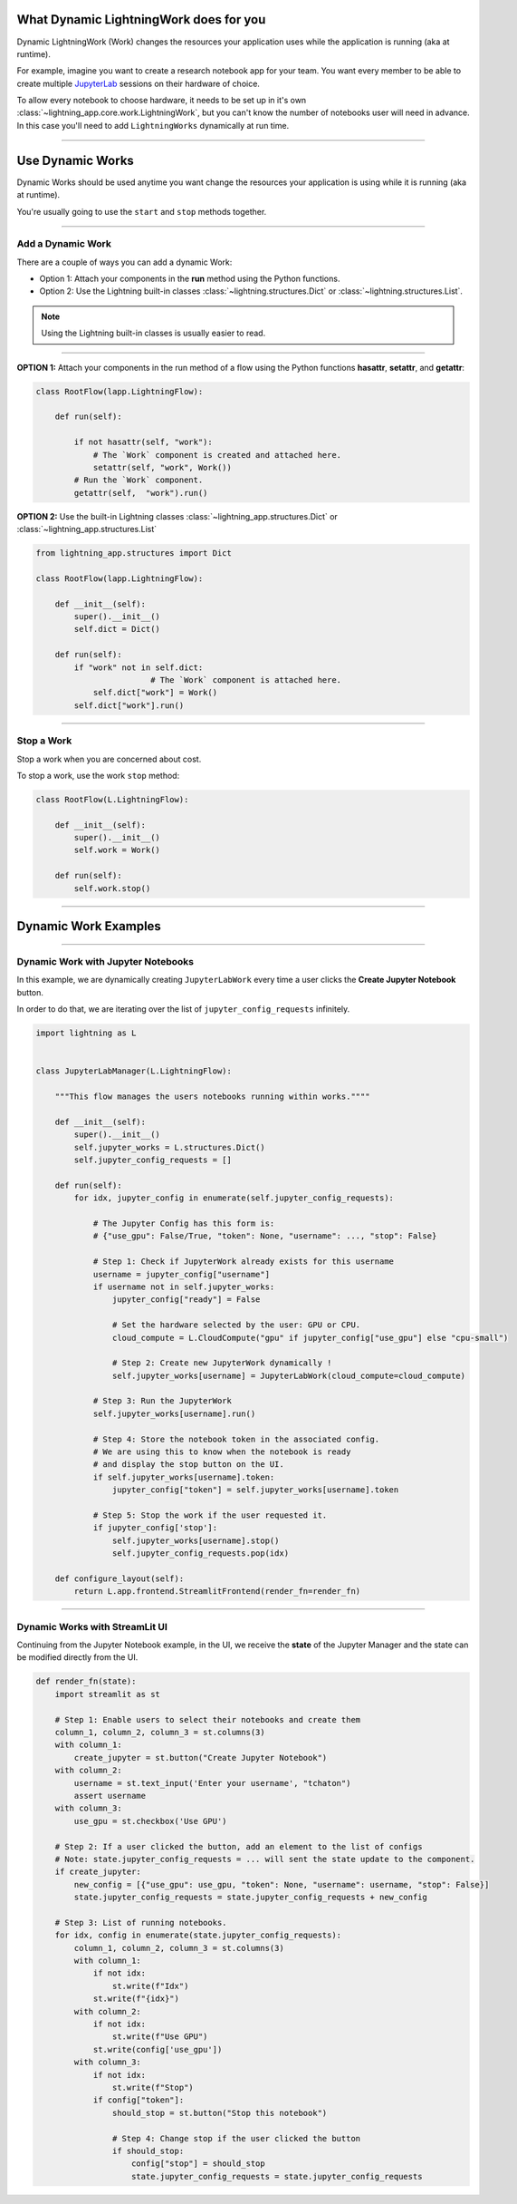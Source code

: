 ***************************************
What Dynamic LightningWork does for you
***************************************

Dynamic LightningWork (Work) changes the resources your application uses while the application is running (aka at runtime).

For example, imagine you want to create a research notebook app for your team. You want every member to be able to create multiple `JupyterLab <https://jupyter.org/>`_ sessions on their hardware of choice.

To allow every notebook to choose hardware, it needs to be set up in it's own :class:`~lightning_app.core.work.LightningWork`, but you can't know the number of notebooks user will need in advance. In this case you'll need to add ``LightningWorks`` dynamically at run time.

----

*****************
Use Dynamic Works
*****************

Dynamic Works should be used anytime you want change the resources your application is using while it is running (aka at runtime).

You're usually going to use the ``start`` and ``stop`` methods together.

----

Add a Dynamic Work
^^^^^^^^^^^^^^^^^^

There are a couple of ways you can add a dynamic Work:

- Option 1: Attach your components in the **run** method using the Python functions.
- Option 2: Use the Lightning built-in classes :class:`~lightning.structures.Dict` or :class:`~lightning.structures.List`.

.. note:: Using the Lightning built-in classes is usually easier to read.

----

**OPTION 1:** Attach your components in the run method of a flow using the Python functions **hasattr**, **setattr**, and **getattr**:

.. code-block:: python

    class RootFlow(lapp.LightningFlow):

        def run(self):

            if not hasattr(self, "work"):
		# The `Work` component is created and attached here.
                setattr(self, "work", Work())
	    # Run the `Work` component.
            getattr(self,  "work").run()

**OPTION 2:** Use the built-in Lightning classes :class:`~lightning_app.structures.Dict` or :class:`~lightning_app.structures.List`

.. code-block:: python

    from lightning_app.structures import Dict

    class RootFlow(lapp.LightningFlow):

        def __init__(self):
            super().__init__()
            self.dict = Dict()

        def run(self):
            if "work" not in self.dict:
			    # The `Work` component is attached here.
                self.dict["work"] = Work()
            self.dict["work"].run()

----

Stop a Work
^^^^^^^^^^^
Stop a work when you are concerned about cost.

To stop a work, use the work ``stop`` method:

.. code-block:: python

    class RootFlow(L.LightningFlow):

        def __init__(self):
            super().__init__()
            self.work = Work()

        def run(self):
            self.work.stop()

----

*********************
Dynamic Work Examples
*********************

..
    The entire application can be found `here <https://github.com/Lightning-AI/lightning-template-jupyterlab>`_.

----

Dynamic Work with Jupyter Notebooks
^^^^^^^^^^^^^^^^^^^^^^^^^^^^^^^^^^^^

In this example, we are dynamically creating ``JupyterLabWork`` every time a user clicks the **Create Jupyter Notebook** button.

In order to do that, we are iterating over the list of ``jupyter_config_requests`` infinitely.

.. code-block:: python

    import lightning as L


    class JupyterLabManager(L.LightningFlow):

        """This flow manages the users notebooks running within works.""""

        def __init__(self):
            super().__init__()
            self.jupyter_works = L.structures.Dict()
            self.jupyter_config_requests = []

        def run(self):
            for idx, jupyter_config in enumerate(self.jupyter_config_requests):

                # The Jupyter Config has this form is:
                # {"use_gpu": False/True, "token": None, "username": ..., "stop": False}

                # Step 1: Check if JupyterWork already exists for this username
                username = jupyter_config["username"]
                if username not in self.jupyter_works:
                    jupyter_config["ready"] = False

                    # Set the hardware selected by the user: GPU or CPU.
                    cloud_compute = L.CloudCompute("gpu" if jupyter_config["use_gpu"] else "cpu-small")

                    # Step 2: Create new JupyterWork dynamically !
                    self.jupyter_works[username] = JupyterLabWork(cloud_compute=cloud_compute)

                # Step 3: Run the JupyterWork
                self.jupyter_works[username].run()

                # Step 4: Store the notebook token in the associated config.
                # We are using this to know when the notebook is ready
                # and display the stop button on the UI.
                if self.jupyter_works[username].token:
                    jupyter_config["token"] = self.jupyter_works[username].token

                # Step 5: Stop the work if the user requested it.
                if jupyter_config['stop']:
                    self.jupyter_works[username].stop()
                    self.jupyter_config_requests.pop(idx)

        def configure_layout(self):
            return L.app.frontend.StreamlitFrontend(render_fn=render_fn)

----

Dynamic Works with StreamLit UI
^^^^^^^^^^^^^^^^^^^^^^^^^^^^^^^^

Continuing from the Jupyter Notebook example, in the UI, we receive the **state** of the Jupyter Manager and the state can be modified directly from the UI.

.. code-block:: python

    def render_fn(state):
        import streamlit as st

        # Step 1: Enable users to select their notebooks and create them
        column_1, column_2, column_3 = st.columns(3)
        with column_1:
            create_jupyter = st.button("Create Jupyter Notebook")
        with column_2:
            username = st.text_input('Enter your username', "tchaton")
            assert username
        with column_3:
            use_gpu = st.checkbox('Use GPU')

        # Step 2: If a user clicked the button, add an element to the list of configs
        # Note: state.jupyter_config_requests = ... will sent the state update to the component.
        if create_jupyter:
            new_config = [{"use_gpu": use_gpu, "token": None, "username": username, "stop": False}]
            state.jupyter_config_requests = state.jupyter_config_requests + new_config

        # Step 3: List of running notebooks.
        for idx, config in enumerate(state.jupyter_config_requests):
            column_1, column_2, column_3 = st.columns(3)
            with column_1:
                if not idx:
                    st.write(f"Idx")
                st.write(f"{idx}")
            with column_2:
                if not idx:
                    st.write(f"Use GPU")
                st.write(config['use_gpu'])
            with column_3:
                if not idx:
                    st.write(f"Stop")
                if config["token"]:
                    should_stop = st.button("Stop this notebook")

                    # Step 4: Change stop if the user clicked the button
                    if should_stop:
                        config["stop"] = should_stop
                        state.jupyter_config_requests = state.jupyter_config_requests
